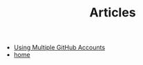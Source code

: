 #+TITLE: Articles

- [[file:github_identities.org][Using Multiple GitHub Accounts]]
- [[file:home.org][home]]